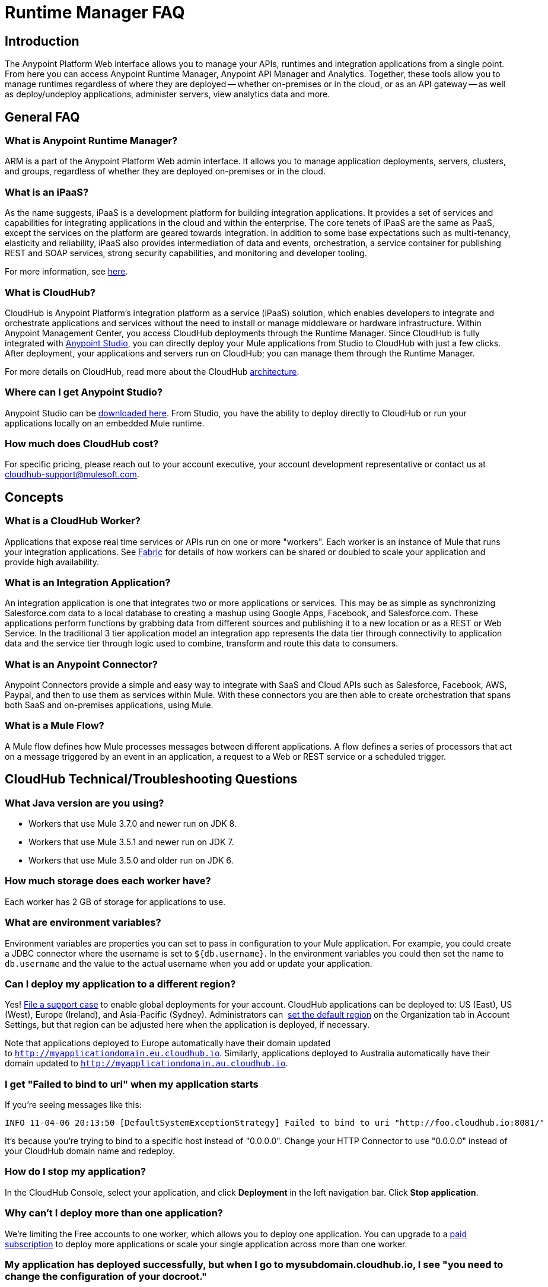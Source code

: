 = Runtime Manager FAQ
:keywords: cloudhub, faq, ipaas, paas, arm, runtime manager

== Introduction

The Anypoint Platform Web interface allows you to manage your APIs, runtimes and integration applications from a single point. From here you can access Anypoint Runtime Manager, Anypoint API Manager and Analytics. Together, these tools allow you to manage runtimes regardless of where they are deployed -- whether on-premises or in the cloud, or as an API gateway -- as well as deploy/undeploy applications, administer servers, view analytics data and more.

== General FAQ

=== What is Anypoint Runtime Manager?

ARM is a part of the Anypoint Platform Web admin interface. It allows you to manage application deployments, servers, clusters, and groups, regardless of whether they are deployed on-premises or in the cloud.

=== What is an iPaaS?

As the name suggests, iPaaS is a development platform for building integration applications. It provides a set of services and capabilities for integrating applications in the cloud and within the enterprise. The core tenets of iPaaS are the same as PaaS, except the services on the platform are geared towards integration. In addition to some base expectations such as multi-tenancy, elasticity and reliability, iPaaS also provides intermediation of data and events, orchestration, a service container for publishing REST and SOAP services, strong security capabilities, and monitoring and developer tooling.

For more information, see link:http://blogs.mulesoft.org/introducing-integration-paas-ipaas/[here].

=== What is CloudHub?

CloudHub is Anypoint Platform's integration platform as a service (iPaaS) solution, which enables developers to integrate and orchestrate applications and services without the need to install or manage middleware or hardware infrastructure. Within Anypoint Management Center, you access CloudHub deployments through the Runtime Manager. Since CloudHub is fully integrated with link:/mule-fundamentals/v/3.7/anypoint-studio-essentials[Anypoint Studio], you can directly deploy your Mule applications from Studio to CloudHub with just a few clicks. After deployment, your applications and servers run on CloudHub; you can manage them through the Runtime Manager.

For more details on CloudHub, read more about the CloudHub link:/cloudhub/runtime-manager-architecture[architecture].

=== Where can I get Anypoint Studio?

Anypoint Studio can be link:https://www.mulesoft.com/lp/dl/studio[downloaded here]. From Studio, you have the ability to deploy directly to CloudHub or run your applications locally on an embedded Mule runtime.

=== How much does CloudHub cost?

For specific pricing, please reach out to your account executive, your account development representative or contact us at cloudhub-support@mulesoft.com.

== Concepts

=== What is a CloudHub Worker?

Applications that expose real time services or APIs run on one or more "workers". Each worker is an instance of Mule that runs your integration applications. See link:/cloudhub/fabric[Fabric] for details of how workers can be shared or doubled to scale your application and provide high availability.

=== What is an Integration Application?

An integration application is one that integrates two or more applications or services. This may be as simple as synchronizing Salesforce.com data to a local database to creating a mashup using Google Apps, Facebook, and Salesforce.com. These applications perform functions by grabbing data from different sources and publishing it to a new location or as a REST or Web Service. In the traditional 3 tier application model an integration app represents the data tier through connectivity to application data and the service tier through logic used to combine, transform and route this data to consumers.

=== What is an Anypoint Connector?

Anypoint Connectors provide a simple and easy way to integrate with SaaS and Cloud APIs such as Salesforce, Facebook, AWS, Paypal, and then to use them as services within Mule. With these connectors you are then able to create orchestration that spans both SaaS and on-premises applications, using Mule.

=== What is a Mule Flow?

A Mule flow defines how Mule  processes messages between different applications. A flow defines a series of processors that  act on a message triggered by an event in an application, a request to a Web or REST service or a scheduled trigger.

== CloudHub Technical/Troubleshooting Questions

=== What Java version are you using?

* Workers that use Mule 3.7.0 and newer run on JDK 8.
* Workers that use Mule 3.5.1 and newer run on JDK 7.
* Workers that use Mule 3.5.0 and older run on JDK 6.

=== How much storage does each worker have?

Each worker has 2 GB of storage for applications to use.

=== What are environment variables?

Environment variables are properties you can set to pass in configuration to your Mule application. For example, you could create a JDBC connector where the username is set to `${db.username}`. In the environment variables you could then set the name to `db.username` and the value to the actual username when you add or update your application.

=== Can I deploy my application to a different region?

Yes!  link:/cloudhub/community-and-support[File a support case] to enable global deployments for your account. CloudHub applications can be deployed to: US (East), US (West), Europe (Ireland), and Asia-Pacific (Sydney). Administrators can  link:/anypoint-platform-administration/managing-cloudhub-specific-settings[set the default region] on the Organization tab in Account Settings, but that region can be adjusted here when the application is deployed, if necessary.

Note that applications deployed to Europe  automatically have their domain updated to `http://myapplicationdomain.eu.cloudhub.io`. Similarly, applications deployed to Australia  automatically have their domain updated to `http://myapplicationdomain.au.cloudhub.io`. 

=== I get "Failed to bind to uri" when my application starts

If you're seeing messages like this:

[source,bash, linenums]
----
INFO 11-04-06 20:13:50 [DefaultSystemExceptionStrategy] Failed to bind to uri "http://foo.cloudhub.io:8081/"
----

It's because you're trying to bind to a specific host instead of "0.0.0.0". Change your HTTP Connector to use "0.0.0.0" instead of your CloudHub domain name and redeploy.

=== How do I stop my application?

In the CloudHub Console, select your application, and click *Deployment* in the left navigation bar. Click *Stop application*.

=== Why can't I deploy more than one application?

We're limiting the Free accounts to one worker, which allows you to deploy one application. You can upgrade to a link:http://www.mulesoft.com/cloudhub/cloudhub-pricing[paid subscription] to deploy more applications or scale your single application across more than one worker.

=== My application has deployed successfully, but when I go to mysubdomain.cloudhub.io, I see "you need to change the configuration of your docroot."

If you are seeing this message, that means that your application's endpoint could be configured to show up in a different path. If you would like to make it show up at mysubdomain.cloudhub.io, please reconfigure your endpoint to remove the path variable. If you are using generic endpoints, you should change the address (not the path).

=== How long is the HTTP read timeout?

Our load balancers  timeout after 5 minutes if no data is read.

=== Can I get a static IP for my application?

Yes! Visit link:/cloudhub/community-and-support[our support] to enable this for your application. You need to provide the full name of the application.

=== How do I know what my static IP is?

The IP address of your worker is displayed in the Cloudhub Console, on the right hand side of the Dashboard for the chosen application. The static IP is also listed on application startup, in the Cloudhub Application Log. Look for a string similar to : _"Applying static IP(x.x.x.x) to your application.”_

=== Can I modify my application after it has been assigned a static IP?

Yes, you can stop and start the application, you may upload a new project zip file, you may change its settings and redeploy it.

=== In what situations could my static IP change?

There are some specific scenarios where your static IP may be removed or reassigned. You should be aware of the following scenarios:

* Deleting an application  also removes its Static IP. If you create a new application with the same name, it has a new dynamically assigned IP address.
* Adding a new application by moving it from Sandbox to Production. This requires a new application name, hence a new Static IP
* If a Virtual Private Cloud (VPC) is built for your organization, any existing applications   not already in the VPC   receives a new IP address when it is restarts inside the VPC.
* An application is re-deployed to a different geographic region
* An application is deployed to multiple Cloudhub workers (such as Fabric). Fabric deployments do not support Static IPs. 
* A formal request to Mulesoft Support to remove the Static IP is completed.

=== Can I request a specific Static IP?

No. Cloudhub utilizes a pool of Static IP’s, which are only assigned to a Cloudhub Application upon first deployment. If/when that application releases that static IP, that IP address returns to the pool, and is available to other applications.

=== I am running in a Cloudhub Virtual Private Network, how do I assign a Static IP to my internal private IP?

Cloudhub is able to set the worker's public IP address to Static. However, the internal private IP address always remains Dynamic. The private IP address is assigned from the range specified in the Cloudhub Worker's Address Space, which was determined at the creation of your VPC.

=== What are the possible IP ranges that can be assigned to Static IPs?

As CloudHub deploys on Amazon EC2, IP addresses are chosen from the Amazon EC2 IP pool. For a list of these ranges,  see Amazon EC2 Public IP Ranges: link:https://forums.aws.amazon.com/ann.jspa?annID=1701.
